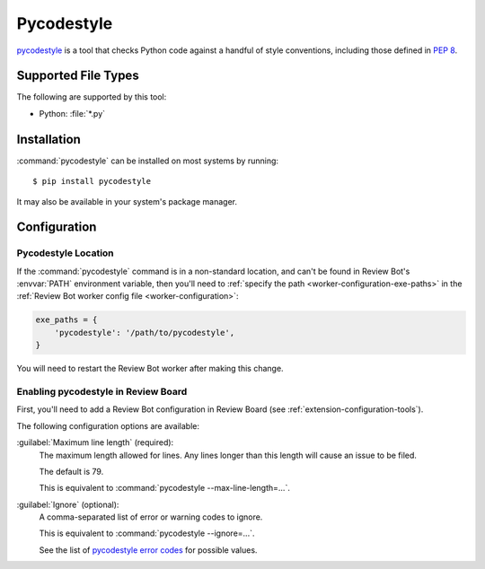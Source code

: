 .. _tool-pycodestyle:

===========
Pycodestyle
===========

.. versionadded:: 2.0

pycodestyle_ is a tool that checks Python code against a handful of style
conventions, including those defined in :pep:`8`.


.. _pycodestyle: https://pycodestyle.pycqa.org/


Supported File Types
====================

The following are supported by this tool:

* Python: :file:`*.py`


Installation
============

:command:`pycodestyle` can be installed on most systems by running::

    $ pip install pycodestyle

It may also be available in your system's package manager.


Configuration
=============

Pycodestyle Location
--------------------

If the :command:`pycodestyle` command is in a non-standard location, and can't
be found in Review Bot's :envvar:`PATH` environment variable, then you'll need
to :ref:`specify the path <worker-configuration-exe-paths>` in the
:ref:`Review Bot worker config file <worker-configuration>`:

.. code-block:: python

    exe_paths = {
        'pycodestyle': '/path/to/pycodestyle',
    }

You will need to restart the Review Bot worker after making this change.


Enabling pycodestyle in Review Board
------------------------------------

First, you'll need to add a Review Bot configuration in Review Board (see
:ref:`extension-configuration-tools`).

The following configuration options are available:

:guilabel:`Maximum line length` (required):
    The maximum length allowed for lines. Any lines longer than this length
    will cause an issue to be filed.

    The default is 79.

    This is equivalent to :command:`pycodestyle --max-line-length=...`.

:guilabel:`Ignore` (optional):
    A comma-separated list of error or warning codes to ignore.

    This is equivalent to :command:`pycodestyle --ignore=...`.

    See the list of `pycodestyle error codes`_ for possible values.


.. _pycodestyle error codes:
   https://pycodestyle.pycqa.org/en/latest/intro.html#error-codes
